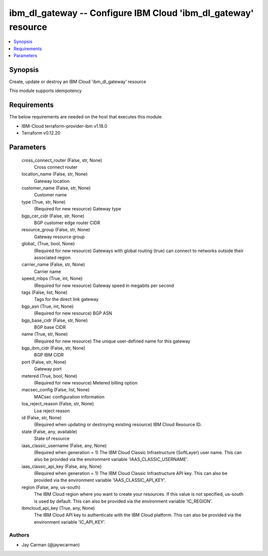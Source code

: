 
ibm_dl_gateway -- Configure IBM Cloud 'ibm_dl_gateway' resource
===============================================================

.. contents::
   :local:
   :depth: 1


Synopsis
--------

Create, update or destroy an IBM Cloud 'ibm_dl_gateway' resource

This module supports idempotency



Requirements
------------
The below requirements are needed on the host that executes this module.

- IBM-Cloud terraform-provider-ibm v1.18.0
- Terraform v0.12.20



Parameters
----------

  cross_connect_router (False, str, None)
    Cross connect router


  location_name (False, str, None)
    Gateway location


  customer_name (False, str, None)
    Customer name


  type (True, str, None)
    (Required for new resource) Gateway type


  bgp_cer_cidr (False, str, None)
    BGP customer edge router CIDR


  resource_group (False, str, None)
    Gateway resource group


  global_ (True, bool, None)
    (Required for new resource) Gateways with global routing (true) can connect to networks outside their associated region


  carrier_name (False, str, None)
    Carrier name


  speed_mbps (True, int, None)
    (Required for new resource) Gateway speed in megabits per second


  tags (False, list, None)
    Tags for the direct link gateway


  bgp_asn (True, int, None)
    (Required for new resource) BGP ASN


  bgp_base_cidr (False, str, None)
    BGP base CIDR


  name (True, str, None)
    (Required for new resource) The unique user-defined name for this gateway


  bgp_ibm_cidr (False, str, None)
    BGP IBM CIDR


  port (False, str, None)
    Gateway port


  metered (True, bool, None)
    (Required for new resource) Metered billing option


  macsec_config (False, list, None)
    MACsec configuration information


  loa_reject_reason (False, str, None)
    Loa reject reason


  id (False, str, None)
    (Required when updating or destroying existing resource) IBM Cloud Resource ID.


  state (False, any, available)
    State of resource


  iaas_classic_username (False, any, None)
    (Required when generation = 1) The IBM Cloud Classic Infrastructure (SoftLayer) user name. This can also be provided via the environment variable 'IAAS_CLASSIC_USERNAME'.


  iaas_classic_api_key (False, any, None)
    (Required when generation = 1) The IBM Cloud Classic Infrastructure API key. This can also be provided via the environment variable 'IAAS_CLASSIC_API_KEY'.


  region (False, any, us-south)
    The IBM Cloud region where you want to create your resources. If this value is not specified, us-south is used by default. This can also be provided via the environment variable 'IC_REGION'.


  ibmcloud_api_key (True, any, None)
    The IBM Cloud API key to authenticate with the IBM Cloud platform. This can also be provided via the environment variable 'IC_API_KEY'.













Authors
~~~~~~~

- Jay Carman (@jaywcarman)

